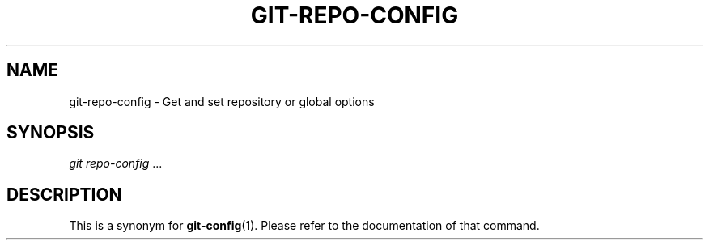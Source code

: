 .\"     Title: git-repo-config
.\"    Author: 
.\" Generator: DocBook XSL Stylesheets v1.73.2 <http://docbook.sf.net/>
.\"      Date: 10/31/2008
.\"    Manual: Git Manual
.\"    Source: Git 1.6.0.2.287.g3791f
.\"
.TH "GIT\-REPO\-CONFIG" "1" "10/31/2008" "Git 1\.6\.0\.2\.287\.g3791f" "Git Manual"
.\" disable hyphenation
.nh
.\" disable justification (adjust text to left margin only)
.ad l
.SH "NAME"
git-repo-config - Get and set repository or global options
.SH "SYNOPSIS"
\fIgit repo\-config\fR \&...
.SH "DESCRIPTION"
This is a synonym for \fBgit-config\fR(1)\. Please refer to the documentation of that command\.

